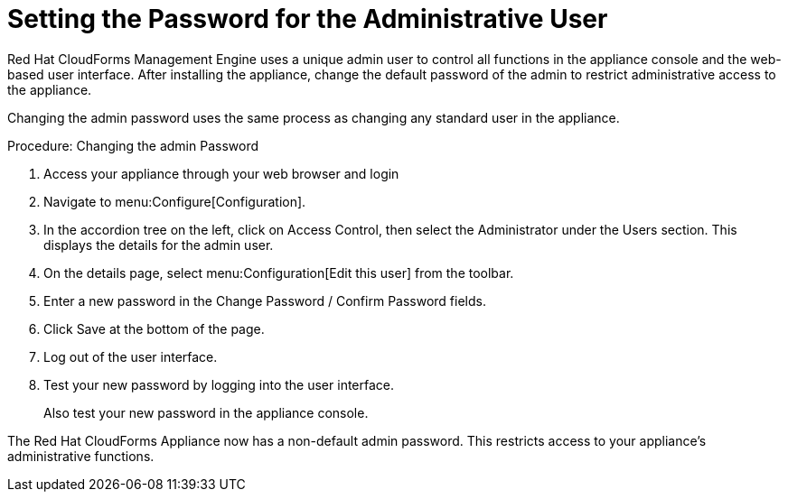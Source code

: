 [[_chap_red_hat_cloudforms_security_guide_setting_the_password_for_the_administrative_user]]
= Setting the Password for the Administrative User

Red Hat CloudForms Management Engine uses a unique [literal]+admin+ user to control all functions in the appliance console and the web-based user interface.
After installing the appliance, change the default password of the [literal]+admin+ to restrict administrative access to the appliance. 

Changing the [literal]+admin+ password uses the same process as changing any standard user in the appliance. 

.Procedure: Changing the admin Password
. Access your appliance through your web browser and login
. Navigate to menu:Configure[Configuration].
. In the accordion tree on the left, click on [label]#Access Control#, then select the [label]#Administrator# under the [label]#Users# section.
  This displays the details for the [literal]+admin+ user. 
. On the details page, select menu:Configuration[Edit this user] from the toolbar. 
. Enter a new password in the [label]#Change Password / Confirm Password# fields. 
. Click [label]#Save# at the bottom of the page. 
. Log out of the user interface. 
. Test your new password by logging into the user interface. 
+
Also test your new password in the appliance console. 


The Red Hat CloudForms Appliance now has a non-default [literal]+admin+ password.
This restricts access to your appliance's administrative functions. 